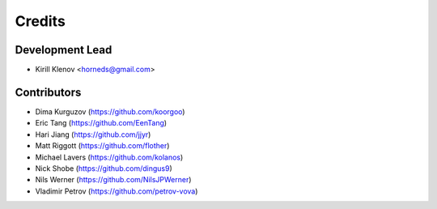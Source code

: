 =======
Credits
=======

Development Lead
----------------

* Kirill Klenov <horneds@gmail.com>

Contributors
------------

* Dima Kurguzov (https://github.com/koorgoo)
* Eric Tang (https://github.com/EenTang)
* Hari Jiang (https://github.com/jjyr)
* Matt Riggott (https://github.com/flother)
* Michael Lavers (https://github.com/kolanos)
* Nick Shobe (https://github.com/dingus9)
* Nils Werner (https://github.com/NilsJPWerner)
* Vladimir Petrov (https://github.com/petrov-vova)
